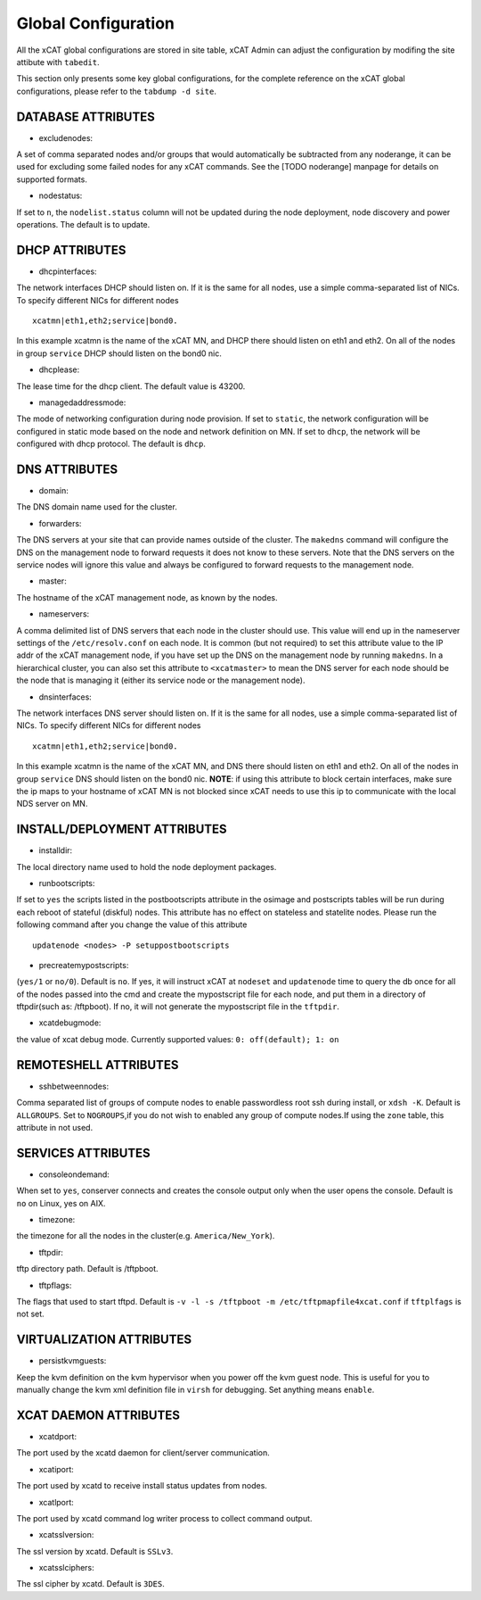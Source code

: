 Global Configuration
====================

All the xCAT global configurations are stored in site table, xCAT Admin can adjust the configuration by modifing the site attibute with ``tabedit``.    

This section only presents some key global configurations, for the complete reference on the xCAT global configurations, please refer to the ``tabdump -d site``.


DATABASE ATTRIBUTES
-------------------

* excludenodes: 
A set of comma separated nodes and/or groups that would automatically be subtracted from any noderange, it can be used for excluding some failed nodes for any xCAT commands. See the [TODO noderange] manpage for details on supported formats.

* nodestatus:  
If set to ``n``, the ``nodelist.status`` column will not be updated during the node deployment, node discovery and power operations. The default is to update.


DHCP ATTRIBUTES
---------------

* dhcpinterfaces:  
The network interfaces DHCP should listen on.  If it is the same for all nodes, use a simple comma-separated list of NICs.  To specify different NICs for different nodes ::

     xcatmn|eth1,eth2;service|bond0.

In this example xcatmn is the name of the xCAT MN, and DHCP there should listen on eth1 and eth2.  On all of the nodes in group ``service`` DHCP should listen on the bond0 nic.

* dhcplease:  
The lease time for the dhcp client. The default value is 43200.


* managedaddressmode: 
The mode of networking configuration during node provision. 
If set to ``static``, the network configuration will be configured in static mode based on the node and network definition on MN.
If set to ``dhcp``, the network will be configured with dhcp protocol.
The default is ``dhcp``.


DNS ATTRIBUTES
--------------

* domain:  
The DNS domain name used for the cluster.

* forwarders:  
The DNS servers at your site that can provide names outside of the cluster. The ``makedns`` command will configure the DNS on the management node to forward requests it does not know to these servers.
Note that the DNS servers on the service nodes will ignore this value and always be configured to forward requests to the management node.

* master:  
The hostname of the xCAT management node, as known by the nodes.

* nameservers:  
A comma delimited list of DNS servers that each node in the cluster should use. This value will end up in the nameserver settings of the ``/etc/resolv.conf`` on each node. It is common (but not required) to set this attribute value to the IP addr of the xCAT management node, if you have set up the DNS on the management node by running ``makedns``. In a hierarchical cluster, you can also set this attribute to ``<xcatmaster>`` to mean the DNS server for each node should be the node that is managing it (either its service node or the management
node).


* dnsinterfaces:  
The network interfaces DNS server should listen on.  If it is the same for all nodes, use a simple comma-separated list of NICs.  To specify different NICs for different nodes ::

     xcatmn|eth1,eth2;service|bond0.

In this example xcatmn is the name of the xCAT MN, and DNS there should listen on eth1 and eth2.  On all of the nodes in group ``service`` DNS should listen on the bond0 nic.
**NOTE**: if using this attribute to block certain interfaces, make sure the ip maps to your hostname of xCAT MN is not blocked since xCAT needs to use this ip to communicate with the local NDS server on MN.


INSTALL/DEPLOYMENT ATTRIBUTES
-----------------------------

* installdir:  
The local directory name used to hold the node deployment packages.

* runbootscripts:  
If set to ``yes`` the scripts listed in the postbootscripts attribute in the osimage and postscripts tables will be run during each reboot of stateful (diskful) nodes. This attribute has no effect on stateless and statelite nodes. Please run the following command after you change the value of this attribute :: 

   updatenode <nodes> -P setuppostbootscripts

* precreatemypostscripts: 
(``yes/1`` or ``no/0``). Default is ``no``. If yes, it will instruct xCAT at ``nodeset`` and ``updatenode`` time to query the db once for all of the nodes passed into the cmd and create the mypostscript file for each node, and put them in a directory of tftpdir(such as: /tftpboot). If no, it will not generate the mypostscript file in the ``tftpdir``.

* xcatdebugmode:  
the value of xcat debug mode. Currently supported values: ``0: off(default); 1: on``


REMOTESHELL ATTRIBUTES
----------------------

* sshbetweennodes: 
Comma separated list of groups of compute nodes to enable passwordless root ssh during install, or ``xdsh -K``. Default is ``ALLGROUPS``. Set to ``NOGROUPS``,if you do not wish to enabled any group of compute nodes.If using the ``zone`` table, this attribute in not used.


SERVICES ATTRIBUTES
-------------------

* consoleondemand:  
When set to ``yes``, conserver connects and creates the console output only when the user opens the console. Default is ``no`` on Linux, yes on AIX.

* timezone:  
the timezone for all the nodes in the cluster(e.g. ``America/New_York``).

* tftpdir:  
tftp directory path. Default is /tftpboot.

* tftpflags:  
The flags that used to start tftpd. Default is ``-v -l -s /tftpboot -m /etc/tftpmapfile4xcat.conf`` if ``tftplfags`` is not set.


VIRTUALIZATION ATTRIBUTES
--------------------------

* persistkvmguests:  
Keep the kvm definition on the kvm hypervisor when you power off the kvm guest node. This is useful for you to manually change the kvm xml definition file in ``virsh`` for debugging. Set anything means ``enable``.


XCAT DAEMON ATTRIBUTES
----------------------

* xcatdport:  
The port used by the xcatd daemon for client/server communication.

* xcatiport:  
The port used by xcatd to receive install status updates from nodes.

* xcatlport:  
The port used by xcatd command log writer process to collect command output.

* xcatsslversion:  
The ssl version by xcatd. Default is ``SSLv3``.

* xcatsslciphers:  
The ssl cipher by xcatd. Default is ``3DES``.




